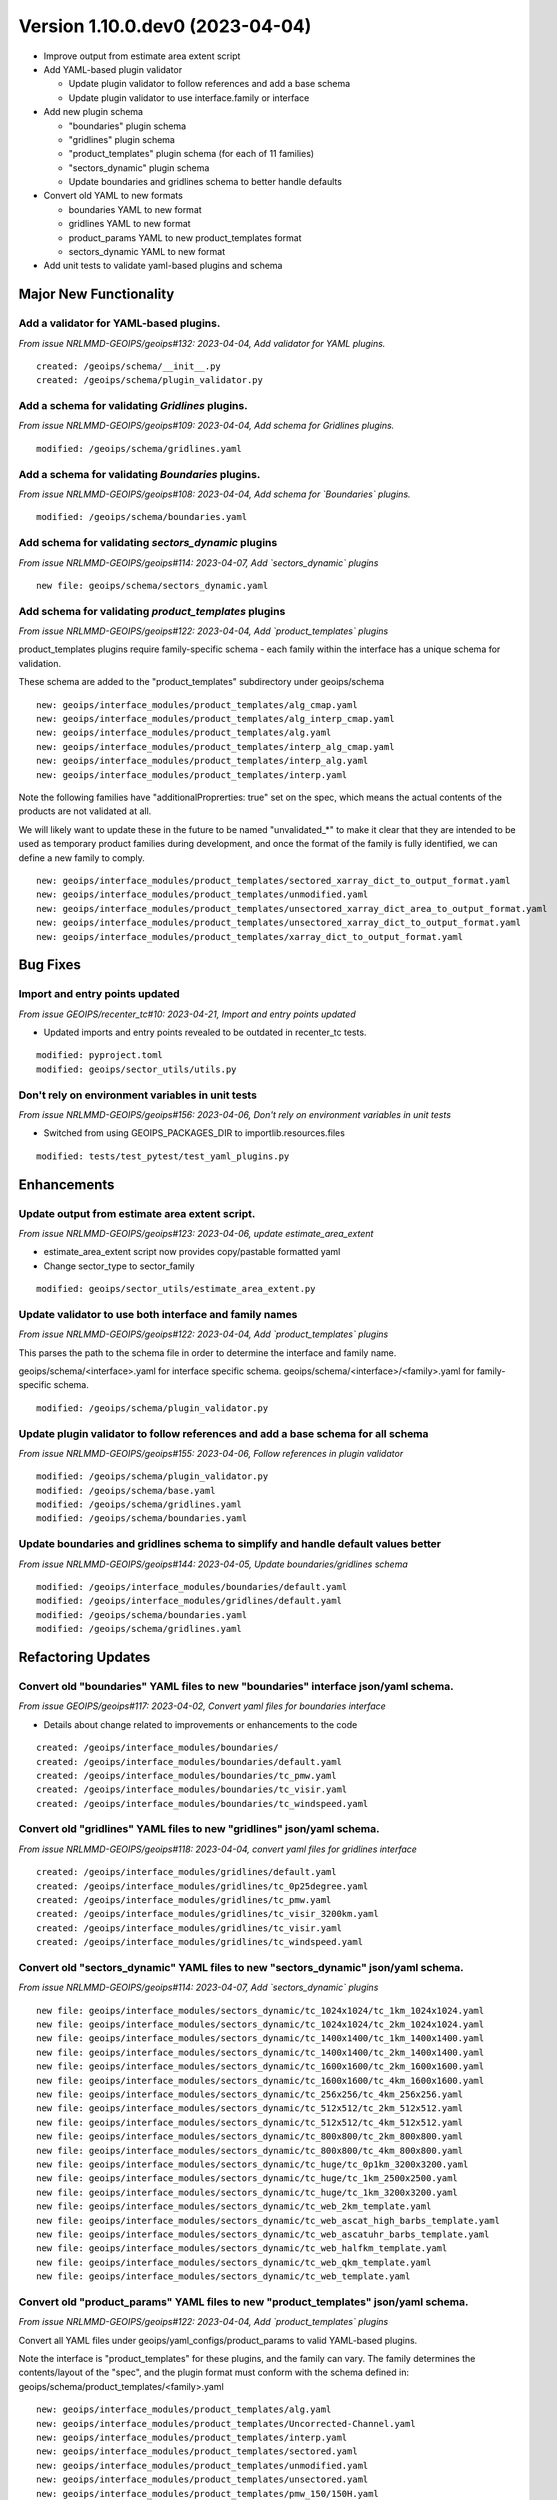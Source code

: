 Version 1.10.0.dev0 (2023-04-04)
********************************

* Improve output from estimate area extent script
* Add YAML-based plugin validator

  * Update plugin validator to follow references and add a base schema
  * Update plugin validator to use interface.family or interface
* Add new plugin schema

  * "boundaries" plugin schema
  * "gridlines" plugin schema
  * "product_templates" plugin schema (for each of 11 families)
  * "sectors_dynamic" plugin schema
  * Update boundaries and gridlines schema to better handle defaults
* Convert old YAML to new formats

  * boundaries YAML to new format
  * gridlines YAML to new format
  * product_params YAML to new product_templates format
  * sectors_dynamic YAML to new format
* Add unit tests to validate yaml-based plugins and schema

Major New Functionality
=======================

Add a validator for YAML-based plugins.
---------------------------------------

*From issue NRLMMD-GEOIPS/geoips#132: 2023-04-04, Add validator for YAML plugins.*

::

    created: /geoips/schema/__init__.py
    created: /geoips/schema/plugin_validator.py

Add a schema for validating `Gridlines` plugins.
-------------------------------------------------

*From issue NRLMMD-GEOIPS/geoips#109: 2023-04-04, Add schema for Gridlines plugins.*

::

    modified: /geoips/schema/gridlines.yaml

Add a schema for validating `Boundaries` plugins.
-------------------------------------------------

*From issue NRLMMD-GEOIPS/geoips#108: 2023-04-04, Add schema for `Boundaries` plugins.*

::

    modified: /geoips/schema/boundaries.yaml

Add schema for validating `sectors_dynamic` plugins
---------------------------------------------------

*From issue NRLMMD-GEOIPS/geoips#114: 2023-04-07, Add `sectors_dynamic` plugins*

::

    new file: geoips/schema/sectors_dynamic.yaml

Add schema for validating `product_templates` plugins
-----------------------------------------------------

*From issue NRLMMD-GEOIPS/geoips#122: 2023-04-04, Add `product_templates` plugins*

product_templates plugins require family-specific schema - each family within the
interface has a unique schema for validation.

These schema are added to the "product_templates" subdirectory under geoips/schema

::

    new: geoips/interface_modules/product_templates/alg_cmap.yaml
    new: geoips/interface_modules/product_templates/alg_interp_cmap.yaml
    new: geoips/interface_modules/product_templates/alg.yaml
    new: geoips/interface_modules/product_templates/interp_alg_cmap.yaml
    new: geoips/interface_modules/product_templates/interp_alg.yaml
    new: geoips/interface_modules/product_templates/interp.yaml

Note the following families have "additionalProprerties: true" set on the spec,
which means the actual contents of the products are not validated at all.

We will likely want to update these in the future to be named "unvalidated_*" to
make it clear that they are intended to be used as temporary product families
during development, and once the format of the family is fully identified,
we can define a new family to comply.

::

    new: geoips/interface_modules/product_templates/sectored_xarray_dict_to_output_format.yaml
    new: geoips/interface_modules/product_templates/unmodified.yaml
    new: geoips/interface_modules/product_templates/unsectored_xarray_dict_area_to_output_format.yaml
    new: geoips/interface_modules/product_templates/unsectored_xarray_dict_to_output_format.yaml
    new: geoips/interface_modules/product_templates/xarray_dict_to_output_format.yaml

Bug Fixes
=========

Import and entry points updated
-----------------------------------------

*From issue GEOIPS/recenter_tc#10: 2023-04-21, Import and entry points updated*

* Updated imports and entry points revealed to be outdated in recenter_tc tests.

::

    modified: pyproject.toml
    modified: geoips/sector_utils/utils.py

Don't rely on environment variables in unit tests
-------------------------------------------------

*From issue NRLMMD-GEOIPS/geoips#156: 2023-04-06, Don't rely on environment variables in unit tests*

* Switched from using GEOIPS_PACKAGES_DIR to importlib.resources.files

::

    modified: tests/test_pytest/test_yaml_plugins.py

Enhancements
============

Update output from estimate area extent script.
-----------------------------------------------

*From issue NRLMMD-GEOIPS/geoips#123: 2023-04-06, update estimate_area_extent*

* estimate_area_extent script now provides copy/pastable formatted yaml
* Change sector_type to sector_family

::

    modified: geoips/sector_utils/estimate_area_extent.py

Update validator to use both interface and family names
-------------------------------------------------------

*From issue NRLMMD-GEOIPS/geoips#122: 2023-04-04, Add `product_templates` plugins*

This parses the path to the schema file in order to determine the interface and
family name.

geoips/schema/<interface>.yaml for interface specific schema.
geoips/schema/<interface>/<family>.yaml for family-specific schema.

::

    modified: /geoips/schema/plugin_validator.py

Update plugin validator to follow references and add a base schema for all schema
---------------------------------------------------------------------------------

*From issue NRLMMD-GEOIPS/geoips#155: 2023-04-06, Follow references in plugin validator*

::

    modified: /geoips/schema/plugin_validator.py
    modified: /geoips/schema/base.yaml
    modified: /geoips/schema/gridlines.yaml
    modified: /geoips/schema/boundaries.yaml

Update boundaries and gridlines schema to simplify and handle default values better
-----------------------------------------------------------------------------------
*From issue NRLMMD-GEOIPS/geoips#144: 2023-04-05, Update boundaries/gridlines schema*
::

    modified: /geoips/interface_modules/boundaries/default.yaml
    modified: /geoips/interface_modules/gridlines/default.yaml
    modified: /geoips/schema/boundaries.yaml
    modified: /geoips/schema/gridlines.yaml

Refactoring Updates
===================

Convert old "boundaries" YAML files to new "boundaries" interface json/yaml schema.
-----------------------------------------------------------------------------------

*From issue GEOIPS/geoips#117: 2023-04-02, Convert yaml files for boundaries interface*

* Details about change related to improvements or enhancements to the code

::

    created: /geoips/interface_modules/boundaries/
    created: /geoips/interface_modules/boundaries/default.yaml
    created: /geoips/interface_modules/boundaries/tc_pmw.yaml
    created: /geoips/interface_modules/boundaries/tc_visir.yaml
    created: /geoips/interface_modules/boundaries/tc_windspeed.yaml

Convert old "gridlines" YAML files to new "gridlines" json/yaml schema.
-----------------------------------------------------------------------

*From issue NRLMMD-GEOIPS/geoips#118: 2023-04-04, convert yaml files for gridlines interface*

::

    created: /geoips/interface_modules/gridlines/default.yaml
    created: /geoips/interface_modules/gridlines/tc_0p25degree.yaml
    created: /geoips/interface_modules/gridlines/tc_pmw.yaml
    created: /geoips/interface_modules/gridlines/tc_visir_3200km.yaml
    created: /geoips/interface_modules/gridlines/tc_visir.yaml
    created: /geoips/interface_modules/gridlines/tc_windspeed.yaml

Convert old "sectors_dynamic" YAML files to new "sectors_dynamic" json/yaml schema.
-----------------------------------------------------------------------------------

*From issue NRLMMD-GEOIPS/geoips#114: 2023-04-07, Add `sectors_dynamic` plugins*

::

    new file: geoips/interface_modules/sectors_dynamic/tc_1024x1024/tc_1km_1024x1024.yaml
    new file: geoips/interface_modules/sectors_dynamic/tc_1024x1024/tc_2km_1024x1024.yaml
    new file: geoips/interface_modules/sectors_dynamic/tc_1400x1400/tc_1km_1400x1400.yaml
    new file: geoips/interface_modules/sectors_dynamic/tc_1400x1400/tc_2km_1400x1400.yaml
    new file: geoips/interface_modules/sectors_dynamic/tc_1600x1600/tc_2km_1600x1600.yaml
    new file: geoips/interface_modules/sectors_dynamic/tc_1600x1600/tc_4km_1600x1600.yaml
    new file: geoips/interface_modules/sectors_dynamic/tc_256x256/tc_4km_256x256.yaml
    new file: geoips/interface_modules/sectors_dynamic/tc_512x512/tc_2km_512x512.yaml
    new file: geoips/interface_modules/sectors_dynamic/tc_512x512/tc_4km_512x512.yaml
    new file: geoips/interface_modules/sectors_dynamic/tc_800x800/tc_2km_800x800.yaml
    new file: geoips/interface_modules/sectors_dynamic/tc_800x800/tc_4km_800x800.yaml
    new file: geoips/interface_modules/sectors_dynamic/tc_huge/tc_0p1km_3200x3200.yaml
    new file: geoips/interface_modules/sectors_dynamic/tc_huge/tc_1km_2500x2500.yaml
    new file: geoips/interface_modules/sectors_dynamic/tc_huge/tc_1km_3200x3200.yaml
    new file: geoips/interface_modules/sectors_dynamic/tc_web_2km_template.yaml
    new file: geoips/interface_modules/sectors_dynamic/tc_web_ascat_high_barbs_template.yaml
    new file: geoips/interface_modules/sectors_dynamic/tc_web_ascatuhr_barbs_template.yaml
    new file: geoips/interface_modules/sectors_dynamic/tc_web_halfkm_template.yaml
    new file: geoips/interface_modules/sectors_dynamic/tc_web_qkm_template.yaml
    new file: geoips/interface_modules/sectors_dynamic/tc_web_template.yaml

Convert old "product_params" YAML files to new "product_templates" json/yaml schema.
------------------------------------------------------------------------------------

*From issue NRLMMD-GEOIPS/geoips#122: 2023-04-04, Add `product_templates` plugins*

Convert all YAML files under geoips/yaml_configs/product_params to valid YAML-based
plugins.

Note the interface is "product_templates" for these plugins, and the family can vary.
The family determines the contents/layout of the "spec", and the plugin format
must conform with the schema defined in:
geoips/schema/product_templates/<family>.yaml

::

    new: geoips/interface_modules/product_templates/alg.yaml
    new: geoips/interface_modules/product_templates/Uncorrected-Channel.yaml
    new: geoips/interface_modules/product_templates/interp.yaml
    new: geoips/interface_modules/product_templates/sectored.yaml
    new: geoips/interface_modules/product_templates/unmodified.yaml
    new: geoips/interface_modules/product_templates/unsectored.yaml
    new: geoips/interface_modules/product_templates/pmw_150/150H.yaml
    new: geoips/interface_modules/product_templates/pmw_150/150VNearest.yaml
    new: geoips/interface_modules/product_templates/pmw_150/150V.yaml
    new: geoips/interface_modules/product_templates/pmw_150/157VNearest.yaml
    new: geoips/interface_modules/product_templates/pmw_150/157V.yaml
    new: geoips/interface_modules/product_templates/pmw_150/165HNearest.yaml
    new: geoips/interface_modules/product_templates/pmw_150/165H.yaml
    new: geoips/interface_modules/product_templates/pmw_150/166HNearest.yaml
    new: geoips/interface_modules/product_templates/pmw_150/166H.yaml
    new: geoips/interface_modules/product_templates/pmw_150/166VNearest.yaml
    new: geoips/interface_modules/product_templates/pmw_150/166V.yaml
    new: geoips/interface_modules/product_templates/pmw_150/183-1HNearest.yaml
    new: geoips/interface_modules/product_templates/pmw_150/183-1H.yaml
    new: geoips/interface_modules/product_templates/pmw_150/183-3HNearest.yaml
    new: geoips/interface_modules/product_templates/pmw_150/183-3H.yaml
    new: geoips/interface_modules/product_templates/pmw_150/183-7H.yaml
    new: geoips/interface_modules/product_templates/pmw_150/183HNearest.yaml
    new: geoips/interface_modules/product_templates/pmw_150/183H.yaml
    new: geoips/interface_modules/product_templates/pmw_150/190VNearest.yaml
    new: geoips/interface_modules/product_templates/pmw_150/190V.yaml
    new: geoips/interface_modules/product_templates/pmw_37/19HNearest.yaml
    new: geoips/interface_modules/product_templates/pmw_37/19H.yaml
    new: geoips/interface_modules/product_templates/pmw_37/19VNearest.yaml
    new: geoips/interface_modules/product_templates/pmw_37/19V.yaml
    new: geoips/interface_modules/product_templates/pmw_37/37H-LegacyNearest.yaml
    new: geoips/interface_modules/product_templates/pmw_37/37H-Legacy.yaml
    new: geoips/interface_modules/product_templates/pmw_37/37HNearest.yaml
    new: geoips/interface_modules/product_templates/pmw_37/37H-PhysicalNearest.yaml
    new: geoips/interface_modules/product_templates/pmw_37/37H-Physical.yaml
    new: geoips/interface_modules/product_templates/pmw_37/37H.yaml
    new: geoips/interface_modules/product_templates/pmw_37/37pctNearest.yaml
    new: geoips/interface_modules/product_templates/pmw_37/37pct.yaml
    new: geoips/interface_modules/product_templates/pmw_37/37VNearest.yaml
    new: geoips/interface_modules/product_templates/pmw_37/37V.yaml
    new: geoips/interface_modules/product_templates/pmw_37/color37Nearest.yaml
    new: geoips/interface_modules/product_templates/pmw_37/color37.yaml
    new: geoips/interface_modules/product_templates/pmw_89/89H-LegacyNearest.yaml
    new: geoips/interface_modules/product_templates/pmw_89/89H-Legacy.yaml
    new: geoips/interface_modules/product_templates/pmw_89/89HNearest.yaml
    new: geoips/interface_modules/product_templates/pmw_89/89H-PhysicalNearest.yaml
    new: geoips/interface_modules/product_templates/pmw_89/89H-Physical.yaml
    new: geoips/interface_modules/product_templates/pmw_89/89HWNearest.yaml
    new: geoips/interface_modules/product_templates/pmw_89/89HW.yaml
    new: geoips/interface_modules/product_templates/pmw_89/89H.yaml
    new: geoips/interface_modules/product_templates/pmw_89/89pctNearest.yaml
    new: geoips/interface_modules/product_templates/pmw_89/89pct.yaml
    new: geoips/interface_modules/product_templates/pmw_89/89VNearest.yaml
    new: geoips/interface_modules/product_templates/pmw_89/89V.yaml
    new: geoips/interface_modules/product_templates/pmw_89/color89Nearest.yaml
    new: geoips/interface_modules/product_templates/pmw_89/color89.yaml
    new: geoips/interface_modules/product_templates/rain_rate/RainNearest.yaml
    new: geoips/interface_modules/product_templates/rain_rate/Rain.yaml
    new: geoips/interface_modules/product_templates/sfc_winds/incident-angle.yaml
    new: geoips/interface_modules/product_templates/sfc_winds/nrcs.yaml
    new: geoips/interface_modules/product_templates/sfc_winds/wind-ambiguities.yaml
    new: geoips/interface_modules/product_templates/sfc_winds/windbarbs.yaml
    new: geoips/interface_modules/product_templates/sfc_winds/windspeed.yaml
    new: geoips/interface_modules/product_templates/tpw/TPW-CIMSS.yaml
    new: geoips/interface_modules/product_templates/tpw/TPW-Purple.yaml
    new: geoips/interface_modules/product_templates/tpw/TPW-PWAT.yaml
    new: geoips/interface_modules/product_templates/visir/Infrared-Gray.yaml
    new: geoips/interface_modules/product_templates/visir/Infrared.yaml
    new: geoips/interface_modules/product_templates/visir/IR-BD.yaml
    new: geoips/interface_modules/product_templates/visir/Night-Vis-GeoIPS1.yaml
    new: geoips/interface_modules/product_templates/visir/Night-Vis-IR-GeoIPS1.yaml
    new: geoips/interface_modules/product_templates/visir/Night-Vis-IR.yaml
    new: geoips/interface_modules/product_templates/visir/Night-Vis.yaml
    new: geoips/interface_modules/product_templates/visir/Visible.yaml
    new: geoips/interface_modules/product_templates/visir/WV-Lower.yaml
    new: geoips/interface_modules/product_templates/visir/WV-Upper.yaml
    new: geoips/interface_modules/product_templates/visir/WV.yaml

Testing Updates
===============

Add unit tests to validate yaml-based plugins and schema
--------------------------------------------------------

*From issue NRLMMD-GEOIPS/geoips#151: 2023-04-06, Add unit tests to validate plugins*

* Added pytest requirements to pyproject.toml
* Moved bad plugin examples to tests/pytests
* Added test script to validate all good YAML plugins, as well as confirm bad
  yaml plugins fail.
* Add pytest tests/pytests to test_full_install.sh

::

    modified: tests/test_full_install.sh
    created: tests/test_pytest/test_yaml_plugins.py
    modified: pyproject.toml
    moved: bad_schema -> tests/pytests/bad_plugins
